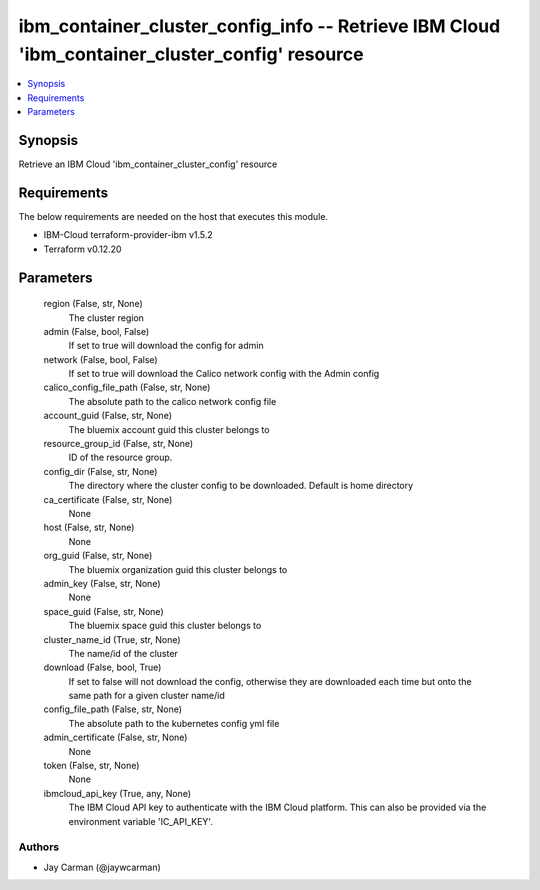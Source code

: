 
ibm_container_cluster_config_info -- Retrieve IBM Cloud 'ibm_container_cluster_config' resource
===============================================================================================

.. contents::
   :local:
   :depth: 1


Synopsis
--------

Retrieve an IBM Cloud 'ibm_container_cluster_config' resource



Requirements
------------
The below requirements are needed on the host that executes this module.

- IBM-Cloud terraform-provider-ibm v1.5.2
- Terraform v0.12.20



Parameters
----------

  region (False, str, None)
    The cluster region


  admin (False, bool, False)
    If set to true will download the config for admin


  network (False, bool, False)
    If set to true will download the Calico network config with the Admin config


  calico_config_file_path (False, str, None)
    The absolute path to the calico network config file


  account_guid (False, str, None)
    The bluemix account guid this cluster belongs to


  resource_group_id (False, str, None)
    ID of the resource group.


  config_dir (False, str, None)
    The directory where the cluster config to be downloaded. Default is home directory


  ca_certificate (False, str, None)
    None


  host (False, str, None)
    None


  org_guid (False, str, None)
    The bluemix organization guid this cluster belongs to


  admin_key (False, str, None)
    None


  space_guid (False, str, None)
    The bluemix space guid this cluster belongs to


  cluster_name_id (True, str, None)
    The name/id of the cluster


  download (False, bool, True)
    If set to false will not download the config, otherwise they are downloaded each time but onto the same path for a given cluster name/id


  config_file_path (False, str, None)
    The absolute path to the kubernetes config yml file


  admin_certificate (False, str, None)
    None


  token (False, str, None)
    None


  ibmcloud_api_key (True, any, None)
    The IBM Cloud API key to authenticate with the IBM Cloud platform. This can also be provided via the environment variable 'IC_API_KEY'.













Authors
~~~~~~~

- Jay Carman (@jaywcarman)

